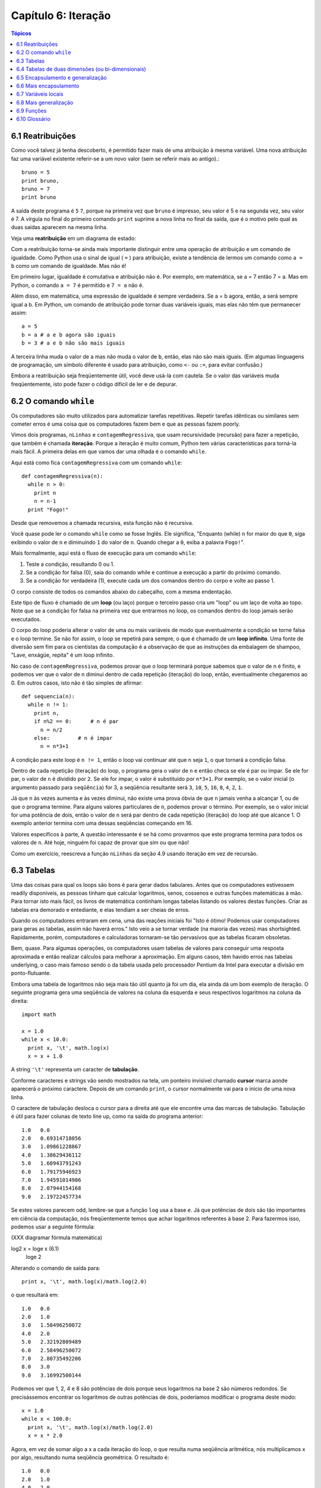 .. $Id: capitulo_06.rst,v 2.2 2007-04-23 22:28:08 luciano Exp $

====================
Capítulo 6: Iteração
====================

.. contents:: Tópicos

---------------------------
6.1 Reatribuições
---------------------------

Como você talvez já tenha descoberto, é permitido fazer mais de uma atribuição à mesma variável. Uma nova atribuição faz uma variável existente referir-se a um novo valor (sem se referir mais ao antigo).::

  bruno = 5
  print bruno,
  bruno = 7
  print bruno

A saída deste programa é ``5`` ``7``, porque na primeira vez que ``bruno`` é impresso, seu valor é 5 e na segunda vez, seu valor é 7. A vírgula no final do primeiro comando ``print`` suprime a nova linha no final da saída, que é o motivo pelo qual as duas saídas aparecem na mesma linha.

Veja uma **reatribuição** em um diagrama de estado:

.. image:: fig/06_01_atribuicao.png

Com a reatribuição torna-se ainda mais importante distinguir entre uma operação de atribuição e um comando de igualdade. Como Python usa o sinal de igual ( ``=`` ) para atribuição, existe a tendência de lermos um comando como ``a = b`` como um comando de igualdade. Mas não é!

Em primeiro lugar, igualdade é comutativa e atribuição não é. Por exemplo, em matemática, se a = 7 então 7 = a. Mas em Python, o comando ``a = 7`` é permitido e ``7 = a`` não é.

Além disso, em matemática, uma expressão de igualdade é sempre verdadeira. Se a = b agora, então, a será sempre igual a b. Em Python, um comando de atribuição pode tornar duas variáveis iguais, mas elas não têm que permanecer assim::

  a = 5
  b = a # a e b agora são iguais
  b = 3 # a e b não são mais iguais

A terceira linha muda o valor de ``a`` mas não muda o valor de ``b``, então, elas não são mais iguais. (Em algumas linguagens de programação, um símbolo diferente é usado para atribuição, como ``<-`` ou ``:=``, para evitar confusão.)

Embora a reatribuição seja freqüentemente útil, você deve usá-la com cautela. Se o valor das variáveis muda freqüentemente, isto pode fazer o código difícil de ler e de depurar.

----------------------------
6.2 O comando ``while``
----------------------------

Os computadores são muito utilizados para automatizar tarefas repetitivas. Repetir tarefas idênticas ou similares sem cometer erros é uma coisa que os computadores fazem bem e que as pessoas fazem poorly.

Vimos dois programas, ``nLinhas`` e ``contagemRegressiva``, que usam recursividade (recursão) para fazer a repetição, que também é chamada **iteração**. Porque a iteração é muito comum, Python tem várias características para torná-la mais fácil. A primeira delas em que vamos dar uma olhada é o comando ``while``.

Aqui está como fica ``contagemRegressiva`` com um comando ``while``::

  def contagemRegressiva(n):
    while n > 0:
      print n
      n = n-1
    print "Fogo!"

Desde que removemos a chamada recursiva, esta função não é recursiva.

Você quase pode ler o comando ``while`` como se fosse Inglês. Ele significa, "Enquanto (while) ``n`` for maior do que ``0``, siga exibindo o valor de ``n`` e diminuindo ``1`` do valor de ``n``. Quando chegar a ``0``, exiba a palavra ``Fogo!``".

Mais formalmente, aqui está o fluxo de execução para um comando ``while``:

1. Teste a condição, resultando 0 ou 1.

2. Se a condição for falsa (0), saia do comando while e continue a execução a partir do próximo comando.

3. Se a condição for verdadeira (1), execute cada um dos comandos dentro do corpo e volte ao passo 1.

O corpo consiste de todos os comandos abaixo do cabeçalho, com a mesma endentação.

Este tipo de fluxo é chamado de um **loop** (ou laço) porque o terceiro passo cria um "loop" ou um laço de volta ao topo. Note que se a condição for falsa na primeira vez que entrarmos no loop, os comandos dentro do loop jamais serão executados.

O corpo do loop poderia alterar o valor de uma ou mais variáveis de modo que eventualmente a condição se torne falsa e o loop termine. Se não for assim, o loop se repetirá para sempre, o que é chamado de um **loop infinito**. Uma fonte de diversão sem fim para os cientistas da computação é a observação de que as instruções da embalagem de shampoo, "Lave, enxágüe, repita" é um loop infinito.

No caso de ``contagemRegressiva``, podemos provar que o loop terminará porque sabemos que o valor de n é finito, e podemos ver que o valor de n diminui dentro de cada repetição (iteração) do loop, então, eventualmente chegaremos ao 0. Em outros casos, isto não é tão simples de afirmar::

  def sequencia(n):
    while n != 1:
      print n,
      if n%2 == 0:      # n é par
        n = n/2
      else:         # n é impar
        n = n*3+1

A condição para este loop é ``n != 1``, então o loop vai continuar até que ``n`` seja ``1``, o que tornará a condição falsa.

Dentro de cada repetição (iteração) do loop, o programa gera o valor de ``n`` e então checa se ele é par ou impar. Se ele for par, o valor de ``n`` é dividido por ``2``. Se ele for impar, o valor é substituído por ``n*3+1``. Por exemplo, se o valor inicial (o argumento passado para ``seqüência``) for 3, a seqüência resultante será ``3``, ``10``, ``5``, ``16``, ``8``, ``4``, ``2``, ``1``.

Já que ``n`` às vezes aumenta e às vezes diminui, não existe uma prova óbvia de que ``n`` jamais venha a alcançar 1, ou de que o programa termine. Para alguns valores particulares de ``n``, podemos provar o término. Por exemplo, se o valor inicial for uma potência de dois, então o valor de ``n`` será par dentro de cada repetição (iteração) do loop até que alcance 1. O exemplo anterior termina com uma dessas seqüências começando em 16.

Valores específicos à parte, A questão interessante é se há como provarmos que este programa termina para todos os valores de ``n``. Até hoje, ninguém foi capaz de provar que sim ou que não!

Como um exercício, reescreva a função ``nLinhas`` da seção 4.9 usando iteração em vez de recursão.

---------------
6.3 Tabelas
---------------

Uma das coisas para qual os loops são bons é para gerar dados tabulares. Antes que os computadores estivessem readily disponíveis, as pessoas tinham que calcular logaritmos, senos, cossenos e outras funções matemáticas à mão. Para tornar isto mais fácil, os livros de matemática continham longas tabelas listando os valores destas funções. Criar as tabelas era demorado e entediante, e elas tendiam a ser cheias de erros.

Quando os computadores entraram em cena, uma das reações iniciais foi "Isto é ótimo! Podemos usar computadores para geras as tabelas, assim não haverá erros." Isto veio a se tornar verdade (na maioria das vezes) mas shortsighted. Rapidamente, porém, computadores e calculadoras tornaram-se tão pervasivos que as tabelas ficaram obsoletas.

Bem, quase. Para algumas operações, os computadores usam tabelas de valores para conseguir uma resposta aproximada e então realizar cálculos para melhorar a aproximação. Em alguns casos, têm havido erros nas tabelas underlying, o caso mais famoso sendo o da tabela usada pelo processador Pentium da Intel para executar a divisão em ponto-flutuante.

Embora uma tabela de logaritmos não seja mais tão útil quanto já foi um dia, ela ainda dá um bom exemplo de iteração. O seguinte programa gera uma seqüência de valores na coluna da esquerda e seus respectivos logaritmos na coluna da direita::

  import math
  
  x = 1.0
  while x < 10.0:
    print x, '\t', math.log(x)
    x = x + 1.0

A string ``'\t'`` representa um caracter de **tabulação**.

Conforme caracteres e strings vão sendo mostrados na tela, um ponteiro invisível chamado **cursor** marca aonde aparecerá o próximo caractere. Depois de um comando ``print``, o cursor normalmente vai para o início de uma nova linha.

O caractere de tabulação desloca o cursor para a direita até que ele encontre uma das marcas de tabulação. Tabulação é útil para fazer colunas de texto line up, como na saída do programa anterior::

  1.0   0.0
  2.0   0.69314718056
  3.0   1.09861228867
  4.0   1.38629436112
  5.0   1.60943791243
  6.0   1.79175946923
  7.0   1.94591014906
  8.0   2.07944154168
  9.0   2.19722457734

Se estes valores parecem odd, lembre-se que a função ``log`` usa a base ``e``. Já que potências de dois são tão importantes em ciência da computação, nós freqüentemente temos que achar logaritmos referentes à base 2. Para fazermos isso, podemos usar a seguinte fórmula:

(XXX diagramar fórmula matemática)

log2 x = loge x         (6.1)
                         loge 2

Alterando o comando de saída para::

  print x, '\t', math.log(x)/math.log(2.0)

o que resultará em::

  1.0   0.0
  2.0   1.0
  3.0   1.58496250072
  4.0   2.0
  5.0   2.32192809489
  6.0   2.58496250072
  7.0   2.80735492206
  8.0   3.0
  9.0   3.16992500144

Podemos ver que 1, 2, 4 e 8 são potências de dois porque seus logaritmos na base 2 são números redondos. Se precisássemos encontrar os logaritmos de outras potências de dois, poderíamos modificar o programa deste modo::

  x = 1.0
  while x < 100.0:
    print x, '\t', math.log(x)/math.log(2.0)
    x = x * 2.0

Agora, em vez de somar algo a x a cada iteração do loop, o que resulta numa seqüência aritmética, nós multiplicamos x por algo, resultando numa seqüência geométrica. O resultado é::

  1.0   0.0
  2.0   1.0
  4.0   2.0
  8.0   3.0
  16.0  4.0
  32.0  5.0
  64.0  6.0

Por causa do caractere de tabulação entre as colunas, a posição da segunda coluna não depende do número de dígitos na primeira coluna.

Tabelas de logaritmos podem não ser mais úteis, mas para cientistas da computação, conhecer as potências de dois é!

Como um exercício, modifique este programa de modo que ele produza as potências de dois acima de 65.535 (ou seja, 216). Imprima e memorize-as.

O caractere de barra invertida em ``'\t'`` indica o início de uma seqüência de escape. Seqüências de escape são usadas para representar caracteres invisíveis como de tabulação e de nova linha. A seqüência ``\n`` representa uma nova linha.

Uma seqüência de escape pode aparecer em qualquer lugar em uma string; no exemplo, a seqüência de escape de tabulação é a única coisa dentro da string.

Como você acha que se representa uma barra invertida em uma string?

Como um exercício, escreva um única string que

produza
    esta
        saída.

--------------------------------------------------------
6.4 Tabelas de duas dimensões (ou bi-dimensionais)
--------------------------------------------------------

Uma tabela de duas dimensões é uma tabela em que você lê o valor na interseção entre uma linha e uma coluna. Uma tabela de multiplicação é um bom exemplo. Digamos que você queira imprimir uma tabela de multiplicação de 1 a 6.

Uma boa maneira de começar é escrever um loop que imprima os múltiplos de 2, todos em uma linha::

  i = 1
  while i <= 6:
    print 2*i, '   ',
    i = i + 1
  print

A primeira linha inicializa a variável chamada ``i``, a qual age como um contador ou **variável de controle do loop**. Conforme o loop é executado, o valor de ``i`` é incrementado de 1 a 6. Quando ``i`` for 7, o loop termina. A cada repetição (iteração) do loop, é mostrado o valor de ``2*i``, seguido de três espaços.

De novo, a vírgula no comando ``print`` suprime a nova linha. Depois que o loop se completa, o segundo comando ``print`` inicia uma nova linha.

A saída do programa é::

  2     4     6     8     10     12

Até aqui, tudo bem. O próximo passo é **encapsular** e **generalizar**.

------------------------------------------
6.5 Encapsulamento e generalização
------------------------------------------

Encapsulamento é o processo de wrapping um pedaço de código em uma função, permitindo que você tire vantagem de todas as coisas para as quais as funções são boas. Você já viu dois exemplos de encapsulamento: ``imprimeParidade`` na seção 4.5; e ``eDivisivel`` na seção 5.4

Generalização significa tomar algo que é específico, tal como imprimir os múltiplos de 2, e torná-lo mais geral, tal como imprimir os múltiplos de qualquer inteiro.

Esta função encapsula o loop anterior e generaliza-o para imprimir múltiplos de n::

  def imprimeMultiplos(n):
  i = 1
  while i <= 6:
    print n*i, '\t ',
    i = i + 1
  print

Para encapsular, tudo o que tivemos que fazer foi adicionar a primeira linha, que declara o nome de uma função e sua lista de parâmetros. Para generalizar, tudo o que tivemos que fazer foi substituir o valor 2 pelo parâmetro ``n``.

Se chamarmos esta função com o argumento 2, teremos a mesma saída que antes. Com o argumento ``3``, a saída é::

  3     6   9   12  15  18

Com o argumento ``4``, a saída é::

  4     8   12  16  20  24

Agora você provavelmente pode adivinhar como imprimir uma tabela de multiplicação - chamando ``imprimeMultiplos`` repetidamente com argumentos diferentes. De fato, podemos usar um outro loop::

  i = 1
  while i <= 6:
    imprimeMultiplos(i)
    i = i + 1

Note o quanto este loop é parecido com aquele dentro de ``imprimeMultiplos``. Tudo o que fiz foi substituir o comando ``print`` pela chamada à função.

A saída deste programa é uma tabela de multiplicação::

  1     2   3   4   5   6   
  2     4   6   8   10  12  
  3     6   9   12  15  18  
  4     8   12  16  20  24  
  5     10  15  20  25  30  
  6     12  18  24  30  36

-------------------------------
6.6 Mais encapsulamento
-------------------------------

Para demonstrar de novo o encapsulamento, vamos pegar o código do final da seção 6.5 e acondicioná-lo, envolvê-lo em uma função::

  def imprimeTabMult():
    i = 1
    while i <= 6:
      imprimeMultiplos(i)
      i = i + 1

Este processo é um **plano de desenvolvimento** comum. Nós desenvolvemos código escrevendo linhas de código fora de qualquer função, ou digitando-as no interpretador. Quando temos o código funcionando, extraímos ele e o embalamos em uma função.

Este plano de desenvolvimento é particularmente útil se você não sabe, quando você começa a escrever, como dividir o programa em funções. Esta técnica permite a você projetar enquanto desenvolve.

-----------------------
6.7 Variáveis locais
-----------------------

Você pode estar pensando como podemos utilizar a mesma variável, ``i``, em ambos, ``imprimeMultiplos`` e ``imprimeTabMult``. Isto não causaria problemas quando uma das funções mudasse o valor da variável?

A resposta é não, porque o ``i`` em ``imprimeMultiplos`` e o ``i`` em ``imprimeTabMult`` não são a mesma variável.

Variáveis criadas dentro de uma definição de função são locais; você não pode acessar uma variável local de fora da função em que ela "mora". Isto significa que você é livre para ter múltiplas variáveis com o mesmo nome, desde que elas não estejam dentro da mesma função.

O diagrama de pilha para este programa mostra que duas variáveis chamadas ``i`` não são a mesma variável. Elas podem se referir a valores diferentes e alterar o valor de uma não afeta à outra.

.. image:: fig/06_02_pilha4.png

O valor de ``i`` em ``imprimeTabMult`` vai de 1 a 6. No diagrama, ``i`` agora é 3. Na próxima iteração do loop ``i`` será 4. A cada iteração do loop, ``imprimeTabMult`` chama ``imprimeMultiplos`` com o valor corrente de ``i`` como argumento. O valor é atribuído ao parâmetro ``n``.

Dentro de ``imprimeMultiplos``, o valor de ``i`` vai de 1 a 6. No diagrama, ``i`` agora é ``2``. Mudar esta variável não tem efeito sobre o valor de ``i`` em ``imprimeTabMult``.

É comum e perfeitamente legal ter variáveis locais diferentes com o mesmo nome. Em particular, nomes como ``i`` e ``j`` são muito usados para variáveis de controle de loop. Se você evitar utilizá-los em uma função só porque você já os usou em outro lugar, você provavelmente tornará seu programa mais difícil de ler.

---------------------------
6.8 Mais generalização
---------------------------

Como um outro exemplo de generalização, imagine que você precise de um programa que possa imprimir uma tabela de multiplicação de qualquer tamanho, não apenas uma tabela de seis por seis. Você poderia adicionar um parâmetro a ``imprimeTabMult``::

  def imprimeTabMult(altura):
    i = 1
    while i <= altura:
      imprimeMultiplos(i)
      i = i + 1

Nós substituímos o valor 6 pelo parâmetro altura. Se chamarmos ``imprimeTabMult`` com o argumento 7, ela mostra::

  1     2   3   4   5   6   
  2     4   6   8   10  12  
  3     6   9   12  15  18  
  4     8   12  16  20  24  
  5     10  15  20  25  30  
  6     12  18  24  30  36  
  7     14  21  28  35  42

Isto é bom, exceto que nós provavelmente quereríamos que a tabela fosse quadrada - com o mesmo número de linhas e colunas. Para fazer isso, adicionamos outro parâmetro a ``imprimeMultiplos`` para especificar quantas colunas a tabela deveria ter.

Só para confundir, chamamos este novo parâmetro de ``altura``, demonstrando que diferentes funções podem ter parâmetros com o mesmo nome (como acontece com as variáveis locais). Aqui está o programa completo::

  def imprimeMultiplos(n, altura):
    i = 1
    while i <= altura:
      print n*i, 't',
      i = i + 1
      print

  def imprimeTabMult(altura):
    i = 1
    while i <= altura:
      imprimeMultiplos(i, altura)
      i = i + 1

Note que quando adicionamos um novo parâmetro, temos que mudar a primeira linha da função (o cabeçalho da função), e nós também temos que mudar o lugar de onde a função é chamada em ``imprimeTabMult``.

Como esperado, este programa gera uma tabela quadrada de sete por sete::

  1     2   3   4   5   6   7   
  2     4   6   8   10  12  14  
  3     6   9   12  15  18  21  
  4     8   12  16  20  24  28  
  5     10  15  20  25  30  35  
  6     12  18  24  30  36  42  
  7     14  21  28  35  42  49

Quando você generaliza uma função apropriadamente, você muitas vezes tem um programa com capacidades que você não planejou. Por exemplo, você pode ter notado que, porque ab = ba, todas as entradas na tabela aparecem duas vezes. Você poderia economizar tinta imprimindo somente a metade da tabela. Para fazer isso, você tem que mudar apenas uma linha em ``imprimeTabMult``. Mude::

  imprimeTabMult(i, altura)

para::

  imprimeTabMult(i, i)

e você terá::

  1     
  2     4   
  3     6   9   
  4     8   12  16  
  5     10  15  20  25  
  6     12  18  24  30  36  
  7     14  21  28  35  42  49

Como um exercício, trace a execução desta versão de ``imprimeTabMult`` e explique como ela funciona.

----------------
6.9 Funções
----------------

* Há pouco tempo mencionamos "todas as coisas para as quais as funções são boas." Agora, você pode estar pensando que coisas exatamente são estas. Aqui estão algumas delas:

* Dar um nome para uma seqüência de comandos torna seu programa mais fácil de ler e de depurar.

* Dividir um programa longo em funções permite que você separe partes do programa, depure-as isoladamente, e então as componha em um todo.

* Funções facilitam tanto recursão quanto iteração.

* Funções bem projetadas são freqüentemente úteis para muitos programas. Uma vez que você escreva e depure uma, você pode reutilizá-la.

------------------
6.10 Glossário
------------------

reatribuição (*multiple assignment* [#]_)
   quando mais de um valor é atribuído a mesma variável durante a execução do programa.

.. [#] N.T.: O termo *multiple assignment* (ou atribuição múltipla) é usado com mais frequência para descrever a sintaxe ``a = b = c``. Por este motivo optamos pelo termo reatribuição no contexto da seção 6.1 desse capítulo.

iteração (*iteration*)
  execução repetida de um conjunto de comandos/instruções (statements) usando uma chamada recursiva de função ou um laço (loop).

laço (*loop*)
  um comando/instrução ou conjunto de comandos/instruções que executam repetidamente até que uma condição de interrupção seja atingida.

laço infinito (*infinite loop*)
  um laço em que a condição de interrupção nunca será atingida.

corpo (*body*)
  o conjunto de comandos/instruções que pertencem a um laço.

variável de laço (*loop variable*)
  uma variável usada como parte da condição de interrupção do laço.

tabulação (*tab*) 
  um carácter especial que faz com que o cursor mova-se para a próxima parada estabelecida de tabulação na linha atual.

nova-linha (*newline*)
  um carácter especial que faz com que o cursor mova-se para o início da próxima linha.

cursor (*cursor*)
  um marcador invisível que determina onde o próximo carácter var ser impresso.

sequência de escape (*escape sequence*)
  um carácter de escape (\) seguido por um ou mais caracteres imprimíveis, usados para definir um carácter não imprimível.

encapsular (*encapsulate*)
  quando um programa grande e complexo é dividido em componentes (como funções) e estes são isolados um do outro (pelo uso de variáveis locais, por exemplo).

generalizar (*generalize*)
  quando algo que é desnecessariamente específico (como um valor constante) é substituído por algo apropriadamente geral (como uma variável ou um parâmetro). Generalizações dão maior versatilidade ao código, maior possibilidade de reuso, e em algumas situações até mesmo maior facilidade para escrevê-lo.

plano de desenvolvimento (*development plan*)
  um processo definido para desenvolvimento de um programa. Neste capítulo, nós demonstramos um estilo de desenvolvimento baseado em escrever código para executar tarefas simples e específicas, usando  encapsulamento e generalização.
  
  
